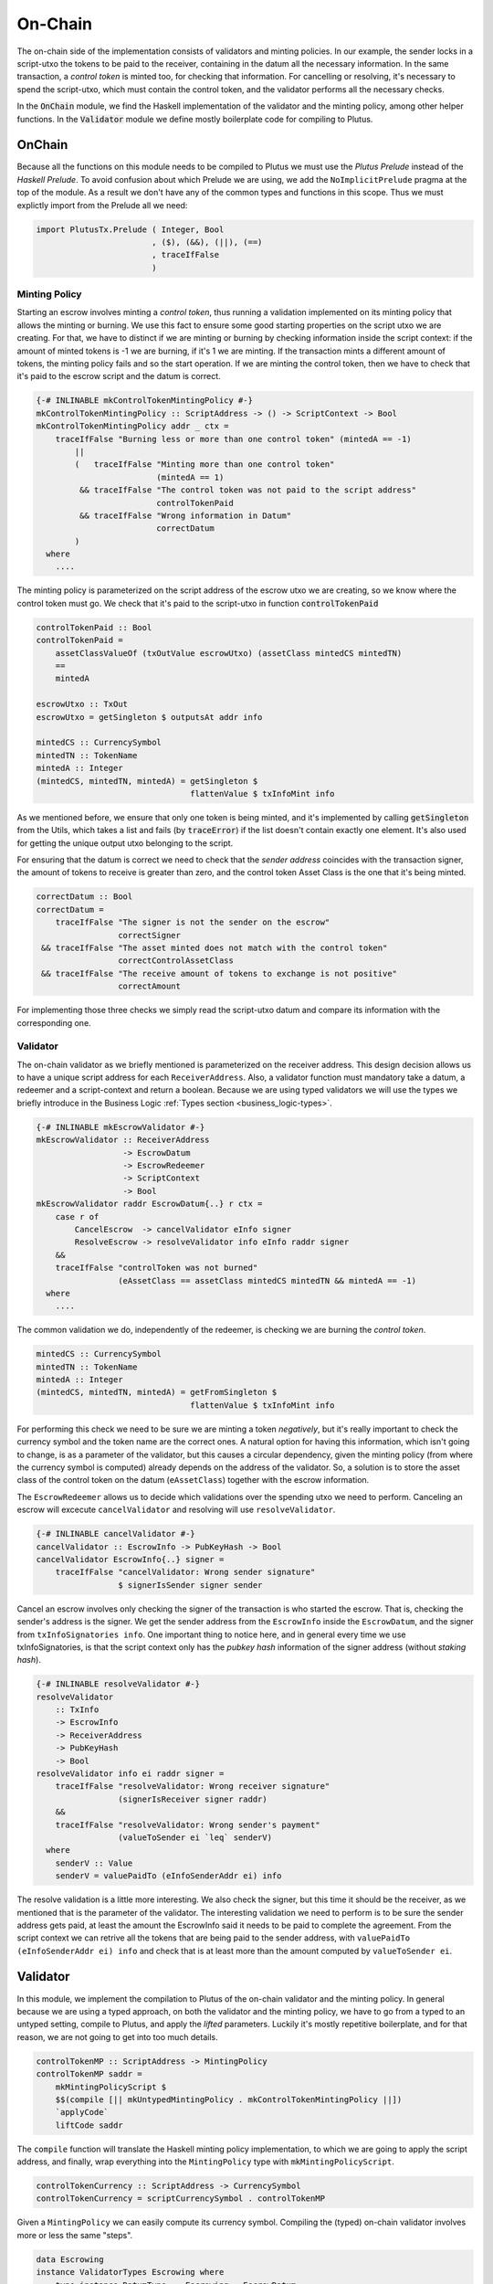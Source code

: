 On-Chain
========

The on-chain side of the implementation consists of validators and minting policies.
In our example, the sender locks in a script-utxo the tokens to be paid to the
receiver, containing in the datum all the necessary information. In the same
transaction, a `control token` is minted too, for checking that information.
For cancelling or resolving, it's necessary to spend the script-utxo, which must
contain the control token, and the validator performs all the necessary checks.

In the :code:`OnChain` module, we find the Haskell implementation of the 
validator and the minting policy, among other helper functions. In the :code:`Validator`
module we define mostly boilerplate code for compiling to Plutus.

OnChain
-------

Because all the functions on this module needs to be compiled to Plutus we must
use the *Plutus Prelude* instead of the *Haskell Prelude*. To avoid confusion about
which Prelude we are using, we add the ``NoImplicitPrelude`` pragma at the top of
the module. As a result we don't have any of the common types and functions in this
scope. Thus we must explictly import from the Prelude all we need:

.. code:: Haskell

   import PlutusTx.Prelude ( Integer, Bool
                           , ($), (&&), (||), (==)
                           , traceIfFalse
                           )

Minting Policy
~~~~~~~~~~~~~~

Starting an escrow involves minting a *control token*, thus running a validation
implemented on its minting policy that allows the minting or burning. We use this
fact to ensure some good starting properties on the script utxo we are creating.
For that, we have to distinct if we are minting or burning by checking 
information inside the script context: if the amount of minted tokens is -1 we
are burning, if it's 1 we are minting. If the transaction mints a different amount
of tokens, the minting policy fails and so the start operation.
If we are minting the control token, then we have to check that it's paid to the
escrow script and the datum is correct.


.. code:: Haskell

   {-# INLINABLE mkControlTokenMintingPolicy #-}
   mkControlTokenMintingPolicy :: ScriptAddress -> () -> ScriptContext -> Bool
   mkControlTokenMintingPolicy addr _ ctx =
       traceIfFalse "Burning less or more than one control token" (mintedA == -1)
           ||
           (   traceIfFalse "Minting more than one control token"
                            (mintedA == 1)
            && traceIfFalse "The control token was not paid to the script address"
                            controlTokenPaid
            && traceIfFalse "Wrong information in Datum"
                            correctDatum
           )
     where
       ....

The minting policy is parameterized on the script address of the escrow utxo we are
creating, so we know where the control token must go. We check that it's paid
to the script-utxo in function :code:`controlTokenPaid`

.. code:: Haskell

      controlTokenPaid :: Bool
      controlTokenPaid =
          assetClassValueOf (txOutValue escrowUtxo) (assetClass mintedCS mintedTN)
          ==
          mintedA

      escrowUtxo :: TxOut
      escrowUtxo = getSingleton $ outputsAt addr info

      mintedCS :: CurrencySymbol
      mintedTN :: TokenName
      mintedA :: Integer
      (mintedCS, mintedTN, mintedA) = getSingleton $
                                      flattenValue $ txInfoMint info
      

As we mentioned before, we ensure that only one token is being minted, and it's implemented
by calling :code:`getSingleton` from the Utils, which takes a list and fails (by :code:`traceError`)
if the list doesn't contain exactly one element. It's also used for getting the unique
output utxo belonging to the script.

For ensuring that the datum is correct we need to check that the `sender address` coincides with
the transaction signer, the amount of tokens to receive is greater than zero, and the control
token Asset Class is the one that it's being minted.

.. code:: Haskell

      correctDatum :: Bool
      correctDatum =
          traceIfFalse "The signer is not the sender on the escrow"
                       correctSigner
       && traceIfFalse "The asset minted does not match with the control token"
                       correctControlAssetClass
       && traceIfFalse "The receive amount of tokens to exchange is not positive"
                       correctAmount

For implementing those three checks we simply read the script-utxo datum and
compare its information with the corresponding one.


Validator
~~~~~~~~~

The on-chain validator as we briefly mentioned is parameterized on the receiver
address. This design decision allows us to have a unique script address for each
``ReceiverAddress``. Also, a validator function must mandatory take a datum, a
redeemer and a script-context and return a boolean. Because we are using typed
validators we will use the types we briefly introduce in the Business Logic
:ref:`Types section <business_logic-types>`.

.. code:: haskell

   {-# INLINABLE mkEscrowValidator #-}
   mkEscrowValidator :: ReceiverAddress
                     -> EscrowDatum
                     -> EscrowRedeemer
                     -> ScriptContext
                     -> Bool
   mkEscrowValidator raddr EscrowDatum{..} r ctx =
       case r of
           CancelEscrow  -> cancelValidator eInfo signer
           ResolveEscrow -> resolveValidator info eInfo raddr signer
       &&
       traceIfFalse "controlToken was not burned"
                    (eAssetClass == assetClass mintedCS mintedTN && mintedA == -1)
     where
       ....

The common validation we do, independently of the redeemer, is checking we are
burning the *control token*.

.. code:: haskell

   mintedCS :: CurrencySymbol
   mintedTN :: TokenName
   mintedA :: Integer
   (mintedCS, mintedTN, mintedA) = getFromSingleton $
	                           flattenValue $ txInfoMint info

For performing this check we need to be sure we are minting a token *negatively*,
but it's really important to check the currency symbol and the token name are the
correct ones. A natural option for having this information, which isn't going to
change, is as a parameter of the validator, but this causes a circular dependency,
given the minting policy (from where the currency symbol is computed) already
depends on the address of the validator. So, a solution is to store the asset
class of the control token on the datum (``eAssetClass``) together with the escrow
information.

The ``EscrowRedeemer`` allows us to decide which validations over the spending
utxo we need to perform. Canceling an escrow will excecute ``cancelValidator``
and resolving will use ``resolveValidator``.

.. code:: haskell

   {-# INLINABLE cancelValidator #-}
   cancelValidator :: EscrowInfo -> PubKeyHash -> Bool
   cancelValidator EscrowInfo{..} signer =
       traceIfFalse "cancelValidator: Wrong sender signature"
                    $ signerIsSender signer sender

Cancel an escrow involves only checking the signer of the transaction is who started
the escrow. That is, checking the sender's address is the signer. We get the sender
address from the ``EscrowInfo`` inside the ``EscrowDatum``, and the signer from
``txInfoSignatories info``. One important thing to notice here, and in general every
time we use txInfoSignatories, is that the script context only has the *pubkey hash*
information of the signer address (without *staking hash*).

.. code:: haskell

   {-# INLINABLE resolveValidator #-}
   resolveValidator
       :: TxInfo
       -> EscrowInfo
       -> ReceiverAddress
       -> PubKeyHash
       -> Bool
   resolveValidator info ei raddr signer =
       traceIfFalse "resolveValidator: Wrong receiver signature"
                    (signerIsReceiver signer raddr)
       &&
       traceIfFalse "resolveValidator: Wrong sender's payment"
                    (valueToSender ei `leq` senderV)
     where
       senderV :: Value
       senderV = valuePaidTo (eInfoSenderAddr ei) info

The resolve validation is a little more interesting. We also check the signer, but
this time it should be the receiver, as we mentioned that is the parameter of the
validator. The interesting validation we need to perform is to be sure the sender
address gets paid, at least the amount the EscrowInfo said it needs to be paid to
complete the agreement. From the script context we can retrive all the tokens that
are being paid to the sender address, with ``valuePaidTo (eInfoSenderAddr ei) info``
and check that is at least more than the amount computed by ``valueToSender ei``.

Validator
---------

In this module, we implement the compilation to Plutus of the on-chain validator
and the minting policy. In general because we are using a typed approach, on both the
validator and the minting policy, we have to go from a typed to an untyped setting,
compile to Plutus, and apply the *lifted* parameters. Luckily it's mostly repetitive
boilerplate, and for that reason, we are not going to get into too much details.

.. code:: haskell

   controlTokenMP :: ScriptAddress -> MintingPolicy
   controlTokenMP saddr =
       mkMintingPolicyScript $
       $$(compile [|| mkUntypedMintingPolicy . mkControlTokenMintingPolicy ||])
       `applyCode`
       liftCode saddr

The ``compile`` function will translate the Haskell minting policy implementation,
to which we are going to apply the script address, and finally, wrap everything
into the ``MintingPolicy`` type with ``mkMintingPolicyScript``.

.. code:: haskell

   controlTokenCurrency :: ScriptAddress -> CurrencySymbol
   controlTokenCurrency = scriptCurrencySymbol . controlTokenMP

Given a ``MintingPolicy`` we can easily compute its currency symbol. Compiling
the (typed) on-chain validator involves more or less the same "steps".

.. code:: haskell

   data Escrowing
   instance ValidatorTypes Escrowing where
       type instance DatumType    Escrowing = EscrowDatum
       type instance RedeemerType Escrowing = EscrowRedeemer

We define an empty data type that will help us annotate the typed validator, so
we can type the datum and redeemer types.

.. code:: haskell

   escrowInst :: ReceiverAddress -> TypedValidator Escrowing
   escrowInst raddr =
       mkTypedValidator @Escrowing
       ($$(compile [|| mkEscrowValidator ||])
           `applyCode`
           liftCode raddr
       )
       $$(compile [|| mkUntypedValidator @EscrowDatum @EscrowRedeemer ||])

Similarly to the minting policy, we compile the Haskell implementation, and
apply the corresponding parameter. One key difference is that building a ``TypedValidator``
involves passing the compiled typed on-chain validator and the compiled translator
from the typed to the untyped validator.

.. code:: haskell

   escrowValidator :: ReceiverAddress -> Validator
   escrowValidator = validatorScript . escrowInst

   escrowAddress :: ReceiverAddress -> ScriptAddress
   escrowAddress = mkValidatorAddress . escrowValidator

Once we have a ``TypedValidator``, we can get the proper validator and compute
the address.

